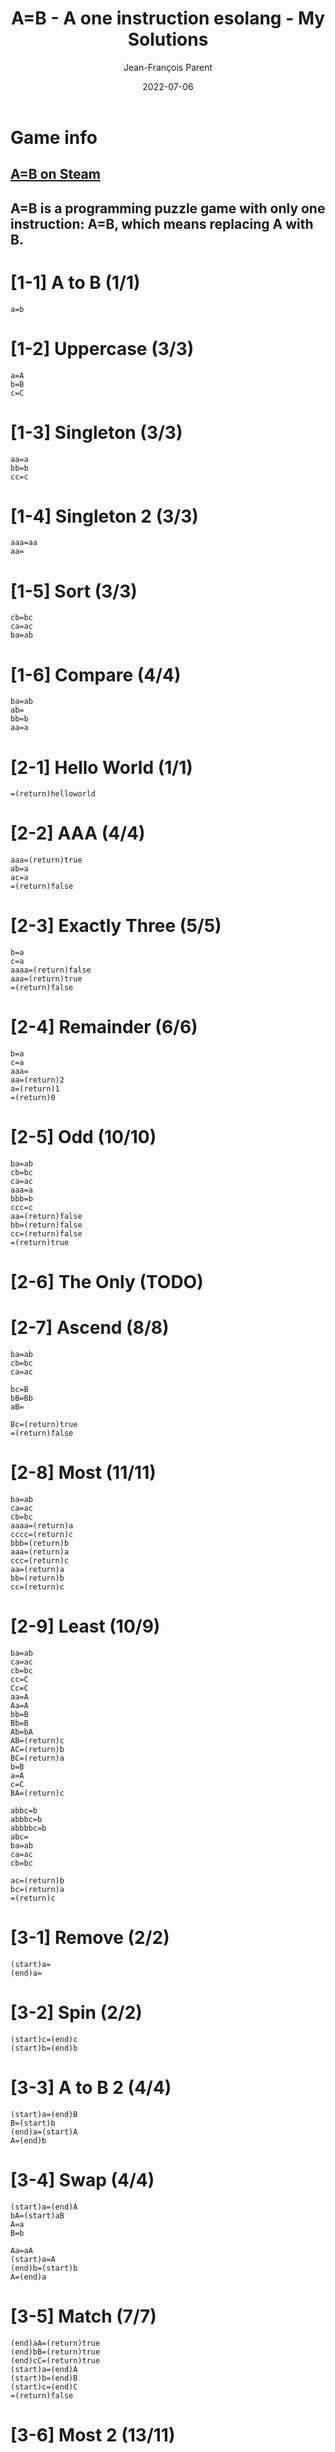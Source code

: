 #+TITLE:       A=B - A one instruction esolang - My Solutions
#+AUTHOR:      Jean-François Parent
#+EMAIL:       parent.j.f@gmail.com
#+DATE:        2022-07-06
#+URI:         /blog/%y/%m/%d/a_b_solutions
#+KEYWORDS:    game,programming
#+TAGS:        game,programming
#+LANGUAGE:    en
#+OPTIONS:     H:3 num:nil toc:1 \n:nil ::t |:t ^:nil -:nil f:t *:t <:t
#+DESCRIPTION: My A=B Solutions

* Game info
** [[https://store.steampowered.com/app/1720850/AB/][A=B on Steam]]
** A=B is a programming puzzle game with only one instruction: A=B, which means replacing A with B.

* [1-1] A to B (1/1)

#+BEGIN_SRC
  a=b
#+END_SRC

* [1-2] Uppercase (3/3)

#+BEGIN_SRC
  a=A
  b=B
  c=C
#+END_SRC

* [1-3] Singleton (3/3)

#+BEGIN_SRC
  aa=a
  bb=b
  cc=c
#+END_SRC

* [1-4] Singleton 2 (3/3)
#+BEGIN_SRC
  aaa=aa
  aa=
#+END_SRC

* [1-5] Sort (3/3)
#+BEGIN_SRC
  cb=bc
  ca=ac
  ba=ab
#+END_SRC

* [1-6] Compare (4/4)
#+BEGIN_SRC
  ba=ab
  ab=
  bb=b
  aa=a
#+END_SRC

* [2-1] Hello World (1/1)
#+BEGIN_SRC
  =(return)helloworld
#+END_SRC

* [2-2] AAA (4/4)
#+BEGIN_SRC
  aaa=(return)true
  ab=a
  ac=a
  =(return)false
#+END_SRC

* [2-3] Exactly Three (5/5)
#+BEGIN_SRC
  b=a
  c=a
  aaaa=(return)false
  aaa=(return)true
  =(return)false
#+END_SRC

* [2-4] Remainder (6/6)
#+BEGIN_SRC
  b=a
  c=a
  aaa=
  aa=(return)2
  a=(return)1
  =(return)0
#+END_SRC

* [2-5] Odd (10/10)
#+BEGIN_SRC
  ba=ab
  cb=bc
  ca=ac
  aaa=a
  bbb=b
  ccc=c
  aa=(return)false
  bb=(return)false
  cc=(return)false
  =(return)true
#+END_SRC

* [2-6] The Only (TODO)
* [2-7] Ascend (8/8)
#+BEGIN_SRC
  ba=ab
  cb=bc
  ca=ac

  bc=B
  bB=Bb
  aB=

  Bc=(return)true
  =(return)false
#+END_SRC
* [2-8] Most (11/11)
#+BEGIN_SRC
  ba=ab
  ca=ac
  cb=bc
  aaaa=(return)a
  cccc=(return)c
  bbb=(return)b
  aaa=(return)a
  ccc=(return)c
  aa=(return)a
  bb=(return)b
  cc=(return)c
#+END_SRC
* [2-9] Least (10/9)
#+BEGIN_SRC
  ba=ab
  ca=ac
  cb=bc
  cc=C
  Cc=C
  aa=A
  Aa=A
  bb=B
  Bb=B
  Ab=bA
  AB=(return)c
  AC=(return)b
  BC=(return)a
  b=B
  a=A
  c=C
  BA=(return)c
#+END_SRC
#+BEGIN_SRC
  abbc=b
  abbbc=b
  abbbbc=b
  abc=
  ba=ab
  ca=ac
  cb=bc

  ac=(return)b
  bc=(return)a
  =(return)c
#+END_SRC
* [3-1] Remove (2/2)
#+BEGIN_SRC
  (start)a=
  (end)a=
#+END_SRC
* [3-2] Spin (2/2)
#+BEGIN_SRC
  (start)c=(end)c
  (start)b=(end)b
#+END_SRC
* [3-3] A to B 2 (4/4)
#+BEGIN_SRC
  (start)a=(end)B
  B=(start)b
  (end)a=(start)A
  A=(end)b
#+END_SRC
* [3-4] Swap (4/4)
#+BEGIN_SRC
  (start)a=(end)A
  bA=(start)aB
  A=a
  B=b
#+END_SRC
#+BEGIN_SRC
  Aa=aA
  (start)a=A
  (end)b=(start)b
  A=(end)a
#+END_SRC
* [3-5] Match (7/7)
#+BEGIN_SRC
  (end)aA=(return)true
  (end)bB=(return)true
  (end)cC=(return)true
  (start)a=(end)A
  (start)b=(end)B
  (start)c=(end)C
  =(return)false
#+END_SRC
* [3-6] Most 2 (13/11)
#+BEGIN_SRC
  ca=ac
  ba=ab
  cb=bc
  aaaaaaa=(return)aaaaaaa
  ccccccc=(return)ccccccc
  bbbbbbb=(return)bbbbbbb
  aaaaaa=(return)aaaaaa
  cccccc=(return)cccccc
  bbbbbb=(return)bbbbbb
  aaaaa=(return)aaaaa
  ccccc=(return)ccccc
  bbbbb=(return)bbbbb
  aaaa=(return)aaaa
  cccc=(return)cccc
  bbbb=(return)bbbb
  bbb=(return)bbb
  aaa=(return)aaa
  ccc=(return)ccc
  aa=(return)aa
  bb=(return)bb
  cc=(return)cc
  a=(return)a
  b=(return)b
  c=(return)c
#+END_SRC
#+BEGIN_SRC
  ba=ab
  ca=ac
  cb=bc

  aZ=(start)aa
  ab=(end)X
  ac=(end)Z

  XZ=(start)aac
  Z=c
  aX=aa
  X=b
  bc=(end)Y
  cY=(start)cc
  Y=b
#+END_SRC
* [3-7] Palindrome (8/8)
#+BEGIN_SRC
  (end)aA=
  (end)bB=
  (end)cC=
  (end)bA=(return)false
  (end)cA=(return)false
  (end)aB=(return)false
  (end)cB=(return)false
  (end)aC=(return)false
  (end)bC=(return)false
  (start)a=(end)A
  (start)b=(end)B
  (start)c=(end)C
  =(return)true
#+END_SRC
#+BEGIN_SRC
  a{a}=
  b{b}=
  c{c}=

  (start)a=(end){a}
  (start)b=(end){b}
  (start)c=(end){c}

  }{=(return)false
  =(return)true
#+END_SRC
* [4-1] Hello 2 (1/1)
#+BEGIN_SRC
  (once)=(start)hello
#+END_SRC
* [4-2] Remove 2 (3/3)
#+BEGIN_SRC
  (once)a=
  (once)a=
  (once)a=
#+END_SRC
* [4-3] Cut (4/4)
#+BEGIN_SRC
  (once)=xxx
  xa=
  xb=
  xc=
#+END_SRC
* [4-4] Remove 3 (5/5)
#+BEGIN_SRC
  (once)=(end)xxx
  ax=
  bx=xb
  cx=xc
  x=
#+END_SRC
* [4-5] Reverse (7/7)
#+BEGIN_SRC
  (once)=(start)1
  1a=(end)2a
  1b=(end)2b
  1c=(end)2c
  a2=(start)a
  b2=(start)b
  c2=(start)c
#+END_SRC
* [4-6] Reverse 2 (5/6)
#+BEGIN_SRC
  (once)=(start)I
  AIa=aAI
  AIb=bAI
  AIc=cAI
  BIa=aBI
  BIb=bBI
  BIc=cBI
  CIa=aCI
  CIb=bCI
  CIc=cCI
  (start)Ia=IAI
  (start)Ib=IBI
  (start)Ic=ICI
  I=
  A=a
  B=b
  C=c
#+END_SRC
#+BEGIN_SRC
  (once)=(end)>>>>>>>
  a>=(end)a
  b>=(end)b
  c>=(end)c
  >=
#+END_SRC
* [4-7] Cut 2 (7/7)
#+BEGIN_SRC
  (once)=1
  1a=a2
  1b=b2
  1c=c2
  (once)2=1
  2a=
  2b=
  2c=
#+END_SRC
#+BEGIN_SRC
  (once)=(start)xxxxxxxxx
  xxxa=ax
  xxxb=bx
  xxxc=cx
  xa=
  xb=
  xc=
#+END_SRC
* [4-8] Clone (10/11)
#+BEGIN_SRC
  (once)=111
  1a=(end)aA
  1b=(end)bB
  1c=(end)cC
  Aa=aA
  Ab=bA
  Ac=cA
  Ba=aB
  Bb=bB
  Bc=cB
  Ca=aC
  Cb=bC
  Cc=cC
  (end)A=(start)a
  (end)B=(start)b
  (end)C=(start)c
#+END_SRC
#+BEGIN_SRC
  (once)=(start)x
  (once)y=x
  (once)y=x
  A=(end)a
  B=(end)b
  C=(end)c
  xa=Aay
  xb=Bby
  xc=Ccy
  y=
#+END_SRC
* [4-9] A to B 3 (5/5)
#+BEGIN_SRC
  (once)=1
  1a=b1
  1b=a1
  1c=c1
  1=
#+END_SRC
* [4-10] Half (8/8)
#+BEGIN_SRC
  (once)=(start)x
  xxa=ax
  xxb=bx
  xxc=cx
  xa=xx
  xb=xx
  xc=xx
  x=
#+END_SRC
* [4-11] Clone 2 (9/9)
#+BEGIN_SRC
  (once)=(end)/
  (once)=(start)I
  A=(end)a
  B=(end)b
  C=(end)c
  Ia=aAI
  Ib=bBI
  Ic=cCI
  I/=
#+END_SRC
* [4-12] To B or not to B (7/9)
#+BEGIN_SRC
  (once)b=Bb
  (once)B=(start)B
  Bc=cB
  Bb=bB
  Ba=bB
  B=
  a=c
#+END_SRC
* [4-13] Center (10/10)
#+BEGIN_SRC
  (once)=1
  (end)1a=a
  (end)1b=b
  (end)1c=c
  1a=(end)2
  1b=(end)2
  1c=(end)2
  a2=(start)1
  b2=(start)1
  c2=(start)1
#+END_SRC
* [4-14] Center 2 (20/15)
#+BEGIN_SRC
  (once)=(start)/
  (once)=(end)\
  /a\=
  /b\=
  /c\=
  /a?=
  /b?=
  /c?=
  a\=?a
  b\=?b
  c\=?c
  /a=a!
  /b=b!
  /c=c!
  (once)!=/
  (once)?=\
  (once)!=/
  (once)?=\
  (once)!=/
  (once)?=\
#+END_SRC
* [4-15] Expansion (13/13)
#+BEGIN_SRC
  (once)=(end)/
  +/=/
  (start)++=(end)+
  (start)+a=(end)a
  (start)+b=(end)b
  (start)+c=(end)c
  +a=aa
  +b=bb
  +c=cc
  (once)=+
  (once)=+++
  (once)=+++++
  (once)=+++++++
  (once)=+++++++++
  (once)=+++++++++++
  /=
#+END_SRC
#+BEGIN_SRC
  (once)=++++++

  ++++++a=+++++a++++++
  ++++++b=+++++b++++++
  ++++++c=+++++c++++++

  (once)+++++=
  (once)+++++=+
  (once)+++++=++
  (once)+++++=+++
  (once)+++++=++++

  +a=aa
  +b=bb
  +c=cc

  +=
#+END_SRC
* [4-16] Merge (7/9)
#+BEGIN_SRC
  A=(start)X
  B=(start)Y
  C=(start)Z
  Xa=(end)QQ
  Xb=(end)WQ
  Xc=(end)EQ
  Ya=(end)QW
  Yb=(end)WW
  Yc=(end)EW
  Za=(end)QE
  Zb=(end)WE
  Zc=(end)EE
  ,a=,A
  ,b=,B
  ,c=,C
  ,=
  Q=a
  W=b
  E=c
#+END_SRC
#+BEGIN_SRC
  (once)=(end),

  (end),=(start),

  (start),a=(end)a
  (start),b=(end)b
  (start),c=(end)c

  ,,a=(end)a,
  ,,b=(end)b,
  ,,c=(end)c,

  ,=,,,
#+END_SRC
/There is no 'C' folk!!! Wild!/
#+BEGIN_SRC
  (once)=(end),

  (end),=(start),

  (start),a=(end)a
  (start),b=(end)b

  ,,a=(end)a,
  ,,b=(end)b,

  ,=,,,
#+END_SRC
* [5-1] Count (7/7)
#+BEGIN_SRC
  (once)=i/
  I/=/
  Ii=iiI
  A/=/
  Ai=iAa
  ai=ia
  a/=/a
  (end)0=(start)I
  (end)1=(start)IA
  i=
  /=
#+END_SRC
#+BEGIN_SRC
  (once)=(end)x

  0x=xx0
  1x=Xxx1

  X=(start)a

  x=
  1=
  0=
#+END_SRC
* [5-2] A+1 (4/4)
#+BEGIN_SRC
  (once)=(end)+
  (start)+=1
  1+=+0
  0+=1
#+END_SRC
* [5-3] A+B (16/9)
#+BEGIN_SRC
  (once)=/
  (start)C=(end)1X
  10A=(start)1
  01A=(start)1
  00A=(start)0
  11A=(start)C0
  1A=(start)1
  0A=(start)0
  11X=1X0
  01X=1
  +1X=+1
  (end)/<>=
  /+=/<>
  1>=(start)>1
  0>=(start)>0
  >=(end)>
  1T=(end)1A
  0T=(end)0A
  +=T+
#+END_SRC
#+BEGIN_SRC
  (once)+=++++++
  (once)=(start)/

  +1^=+1
  11^=1^0
  01^=1

  (end)11+=1^00+
  (end)10+=(start)1
  (end)00+=(start)0
  (end)01+=(start)1

  (end)1+=(start)1
  (end)0+=(start)0

  1+=(end)1+
  0+=(end)0+
  (end)+=
  +=(end)0+
  /=
#+END_SRC
* [5-4] A-B (8/8)
#+BEGIN_SRC
  (once)=(start)/
  (once)=(end)W
  1H=(start)1
  0C=C1
  1C=0
  01S=C1H
  00S=(start)0
  11S=(start)0
  10S=(start)1
  -W=T
  /T=
  00M=0M0
  10M=0M1
  01M=1M0
  11M=1M1
  -1M=1S-
  -0M=0S-
  W=MW
  1T=(start)T1
  0T=(start)T0
  (start)T=(end)T
  (start)0=
#+END_SRC
*Special thanks to `SoMall-dumpling` for the base algorithm!*
#+BEGIN_SRC
  -1=-_-
  -0=--
  _-=-__
  -=

  1__=0
  0__=__1
  __=
  (start)0=
#+END_SRC
* [5-5] A*B (TODO)
* [5-6] A/B (TODO)
* [6-1] Hello again (4/4)
#+BEGIN_SRC
  c=a
  b=a
  aa=a
  a=helloworld
#+END_SRC
* [6-2] Palindrome 2 (TODO)
* [6-3] To B or not to B 2 (TODO)


